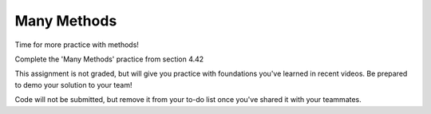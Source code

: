 Many Methods
============

Time for more practice with methods!

Complete the 'Many Methods' practice from section 4.42

This assignment is not graded, but will give you practice with foundations you've learned in recent videos. Be prepared to demo your solution to your team!

Code will not be submitted, but remove it from your to-do list once you've shared it with your teammates.